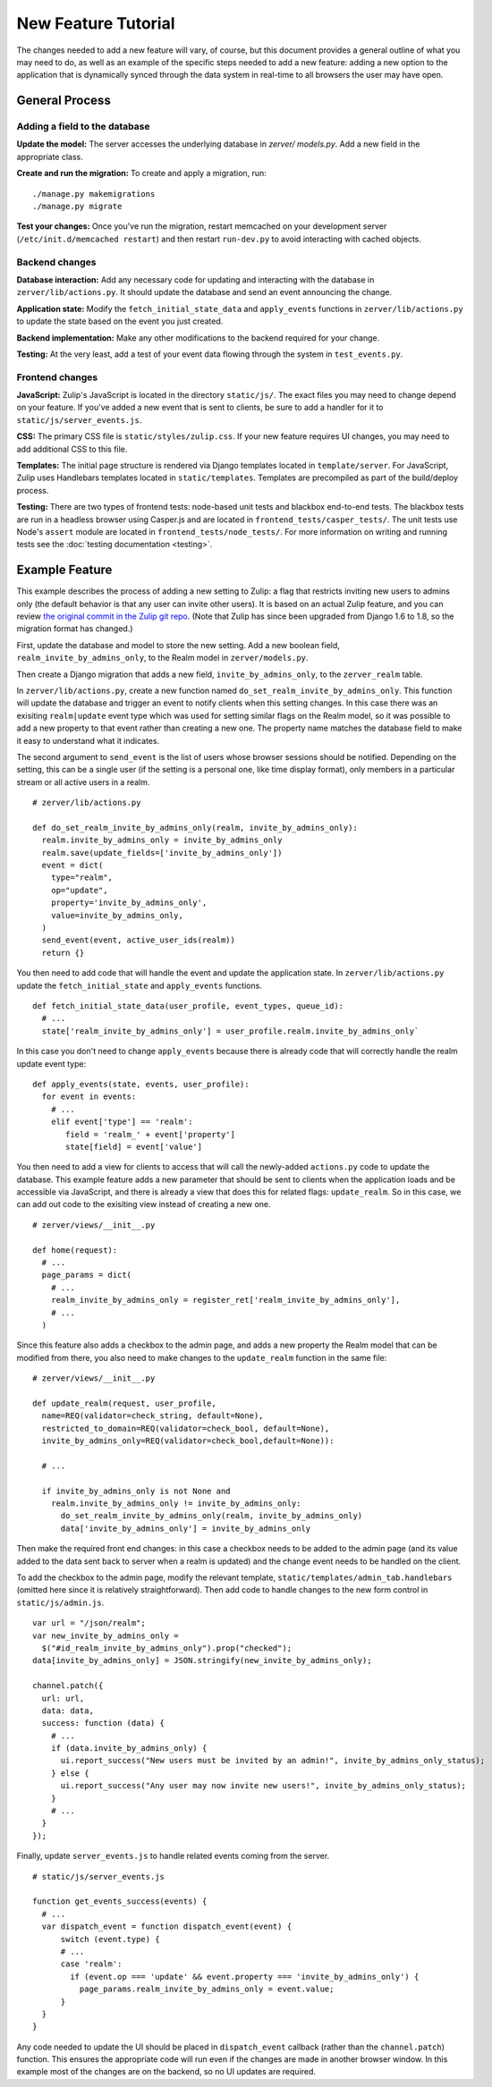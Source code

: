 ====================
New Feature Tutorial
====================

The changes needed to add a new feature will vary, of course, but this document
provides a general outline of what you may need to do, as well as an example of
the specific steps needed to add a new feature: adding a new option to the 
application that is dynamically synced through the data system in real-time to
all browsers the user may have open.

General Process
===============

Adding a field to the database
------------------------------

**Update the model:** The server accesses the underlying database in `zerver/
models.py`. Add a new field in the appropriate class.

**Create and run the migration:** To create and apply a migration, run: ::

./manage.py makemigrations
./manage.py migrate

**Test your changes:** Once you've run the migration, restart memcached on your 
development server (``/etc/init.d/memcached restart``) and then restart 
``run-dev.py`` to avoid interacting with cached objects.

Backend changes
---------------

**Database interaction:** Add any necessary code for updating and interacting
with the database in ``zerver/lib/actions.py``. It should update the database and 
send an event announcing the change.

**Application state:** Modify the ``fetch_initial_state_data`` and ``apply_events`` 
functions in ``zerver/lib/actions.py`` to update the state based on the event you 
just created.

**Backend implementation:** Make any other modifications to the backend required for 
your change.

**Testing:** At the very least, add a test of your event data flowing through 
the system in ``test_events.py``.


Frontend changes
----------------

**JavaScript:** Zulip's JavaScript is located in the directory ``static/js/``. 
The exact files you may need to change depend on your feature. If you've added a 
new event that is sent to clients, be sure to add a handler for it to
``static/js/server_events.js``.

**CSS:** The primary CSS file is ``static/styles/zulip.css``. If your new 
feature requires UI changes, you may need to add additional CSS to this file.

**Templates:** The initial page structure is rendered via Django templates 
located in ``template/server``. For JavaScript, Zulip uses Handlebars templates located in
``static/templates``. Templates are precompiled as part of the build/deploy
process.

**Testing:** There are two types of frontend tests: node-based unit tests and 
blackbox end-to-end tests. The blackbox tests are run in a headless browser 
using Casper.js and are located in ``frontend_tests/casper_tests/``. The unit
tests use Node's ``assert`` module are located in ``frontend_tests/node_tests/``.
For more information on writing and running tests see the :doc:`testing 
documentation <testing>`.

Example Feature
===============

This example describes the process of adding a new setting to Zulip:
a flag that restricts inviting new users to admins only (the default behavior
is that any user can invite other users). It is based on an actual Zulip feature,
and you can review `the original commit in the Zulip git repo <https://github.com/zulip/zulip/commit/5b7f3466baee565b8e5099bcbd3e1ccdbdb0a408>`_.
(Note that Zulip has since been upgraded from Django 1.6 to 1.8, so the migration
format has changed.)

First, update the database and model to store the new setting. Add a 
new boolean field, ``realm_invite_by_admins_only``, to the Realm model in
``zerver/models.py``.

Then create a Django migration that adds a new field, ``invite_by_admins_only``,
to the ``zerver_realm`` table.

In ``zerver/lib/actions.py``, create a new function named 
``do_set_realm_invite_by_admins_only``. This function will update the database
and trigger an event to notify clients when this setting changes. In this case 
there was an exisiting ``realm|update`` event type which was used for setting 
similar flags on the Realm model, so it was possible to add a new property to 
that event rather than creating a new one. The property name matches the 
database field to make it easy to understand what it indicates.

The second argument to ``send_event`` is the list of users whose browser 
sessions should be notified. Depending on the setting, this can be a single user
(if the setting is a personal one, like time display format), only members in a
particular stream or all active users in a realm. ::

  # zerver/lib/actions.py

  def do_set_realm_invite_by_admins_only(realm, invite_by_admins_only):
    realm.invite_by_admins_only = invite_by_admins_only
    realm.save(update_fields=['invite_by_admins_only'])
    event = dict(
      type="realm",
      op="update",
      property='invite_by_admins_only',
      value=invite_by_admins_only,
    )
    send_event(event, active_user_ids(realm))
    return {}

You then need to add code that will handle the event and update the application
state. In ``zerver/lib/actions.py`` update the ``fetch_initial_state`` and
``apply_events`` functions. ::

  def fetch_initial_state_data(user_profile, event_types, queue_id):
    # ...
    state['realm_invite_by_admins_only'] = user_profile.realm.invite_by_admins_only`

In this case you don't need to change ``apply_events`` because there is already
code that will correctly handle the realm update event type: ::

  def apply_events(state, events, user_profile):
    for event in events:
      # ...
      elif event['type'] == 'realm':
         field = 'realm_' + event['property']
         state[field] = event['value']

You then need to add a view for clients to access that will call the newly-added
``actions.py`` code to update the database. This example feature adds a new
parameter that should be sent to clients when the application loads and be
accessible via JavaScript, and there is already a view that does this for
related flags: ``update_realm``. So in this case, we can add out code to the
exisiting view instead of creating a new one. ::

  # zerver/views/__init__.py

  def home(request):
    # ...
    page_params = dict(
      # ...
      realm_invite_by_admins_only = register_ret['realm_invite_by_admins_only'],
      # ...
    )

Since this feature also adds a checkbox to the admin page, and adds a new
property the Realm model that can be modified from there, you also need to make
changes to the ``update_realm`` function in the same file: ::

  # zerver/views/__init__.py

  def update_realm(request, user_profile,
    name=REQ(validator=check_string, default=None),
    restricted_to_domain=REQ(validator=check_bool, default=None),
    invite_by_admins_only=REQ(validator=check_bool,default=None)):

    # ...

    if invite_by_admins_only is not None and
      realm.invite_by_admins_only != invite_by_admins_only:
        do_set_realm_invite_by_admins_only(realm, invite_by_admins_only)
        data['invite_by_admins_only'] = invite_by_admins_only

Then make the required front end changes: in this case a checkbox needs to be
added to the admin page (and its value added to the data sent back to server
when a realm is updated) and the change event needs to be handled on the client.

To add the checkbox to the admin page, modify the relevant template,
``static/templates/admin_tab.handlebars`` (omitted here since it is relatively
straightforward). Then add code to handle changes to the new form control in
``static/js/admin.js``. ::

  var url = "/json/realm";
  var new_invite_by_admins_only =
    $("#id_realm_invite_by_admins_only").prop("checked");
  data[invite_by_admins_only] = JSON.stringify(new_invite_by_admins_only);

  channel.patch({
    url: url,
    data: data,
    success: function (data) {
      # ...
      if (data.invite_by_admins_only) {
        ui.report_success("New users must be invited by an admin!", invite_by_admins_only_status);
      } else {
        ui.report_success("Any user may now invite new users!", invite_by_admins_only_status);
      }
      # ...
    }
  });

Finally, update ``server_events.js`` to handle related events coming from the
server. ::

  # static/js/server_events.js

  function get_events_success(events) {
    # ...
    var dispatch_event = function dispatch_event(event) {
        switch (event.type) {
        # ...
        case 'realm':
          if (event.op === 'update' && event.property === 'invite_by_admins_only') {
            page_params.realm_invite_by_admins_only = event.value;
        }
    }
  }

Any code needed to update the UI should be placed in ``dispatch_event`` callback
(rather than the ``channel.patch``) function. This ensures the appropriate code
will run even if the changes are made in another browser window. In this example
most of the changes are on the backend, so no UI updates are required.

